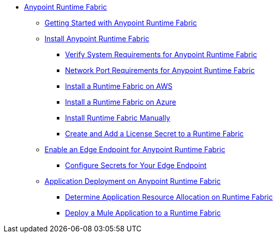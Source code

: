// TOC File

* link:index[Anypoint Runtime Fabric]
** link:overview[Getting Started with Anypoint Runtime Fabric]
** link:installation[Install Anypoint Runtime Fabric]
*** link:install-sys-reqs[Verify System Requirements for Anypoint Runtime Fabric]
*** link:/anypoint-runtime-fabric/v/1.0/install-port-reqs[Network Port Requirements for Anypoint Runtime Fabric]
*** link:/anypoint-runtime-fabric/v/1.0/install-aws[Install a Runtime Fabric on AWS]
*** link:/anypoint-runtime-fabric/v/1.0/install-azure[Install a Runtime Fabric on Azure]
*** link:/anypoint-runtime-fabric/v/1.0/install-manual[Install Runtime Fabric Manually]
*** link:/anypoint-runtime-fabric/install-add-license[Create and Add a License Secret to a Runtime Fabric]
** link:configure-edge[Enable an Edge Endpoint for Anypoint Runtime Fabric]
*** link:edge-create-certificate-tls[Configure Secrets for Your Edge Endpoint]
** link:deploy-about[Application Deployment on Anypoint Runtime Fabric]
*** link:deploy-resource-alllocation[Determine Application Resource Allocation on Runtime Fabric]
*** link:deploy-to-runtime-fabric[Deploy a Mule Application to a Runtime Fabric]
